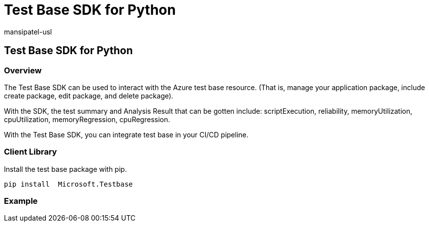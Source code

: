 = Test Base SDK for Python
:audience: Software-Vendor
:author: mansipatel-usl
:description: Details on understanding Test Base's SDK for Python
:f1.keywords: NOCSH
:manager: rshastri
:ms.author: tinachen
:ms.collection: TestBase-M365
:ms.custom:
:ms.date: 07/06/2021
:ms.localizationpriority: medium
:ms.reviewer: tinachen
:ms.service: test-base
:ms.topic: article
:search.appverid: MET150

== Test Base SDK for Python

=== Overview

The Test Base SDK can be used to interact with the Azure test base resource.
(That is, manage your application package, include create package, edit package, and delete package).

With the SDK, the test summary and Analysis Result that can be gotten include: scriptExecution, reliability, memoryUtilization, cpuUtilization, memoryRegression, cpuRegression.

With the Test Base SDK, you can integrate test base in your CI/CD pipeline.

=== Client Library

Install the test base package with pip.

----
pip install  Microsoft.Testbase
----

=== Example
